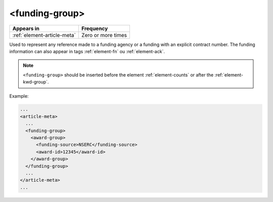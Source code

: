 .. _element-funding-group:

<funding-group>
===============

+------------------------------+--------------------+
| Appears in                   | Frequency          |
+==============================+====================+
| :ref:`element-article-meta`  | Zero or more times |
+------------------------------+--------------------+

Used to represent any reference made to a funding agency or a funding with an explicit contract number. The funding information can also appear in tags :ref:`element-fn` ou :ref:`element-ack`.

.. note:: 

  ``<funding-group>`` should be inserted before the element :ref:`element-counts` or after the :ref:`element-kwd-group`.

Example:

.. code-block:: xml

  ...
  <article-meta>
    ...
    <funding-group>
      <award-group>
        <funding-source>NSERC</funding-source>
        <award-id>12345</award-id>
      </award-group>
    </funding-group>
    ...
  </article-meta>
  ...

.. {"reviewed_on": "20180523", "by": "fabio.batalha@erudit.org"}
